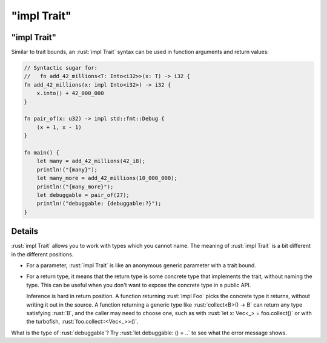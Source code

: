 ================
"impl Trait"
================

----------------
"impl Trait"
----------------

Similar to trait bounds, an :rust:`impl Trait` syntax can be used in
function arguments and return values:

.. code:: rust

   // Syntactic sugar for:
   //   fn add_42_millions<T: Into<i32>>(x: T) -> i32 {
   fn add_42_millions(x: impl Into<i32>) -> i32 {
       x.into() + 42_000_000
   }

   fn pair_of(x: u32) -> impl std::fmt::Debug {
       (x + 1, x - 1)
   }

   fn main() {
       let many = add_42_millions(42_i8);
       println!("{many}");
       let many_more = add_42_millions(10_000_000);
       println!("{many_more}");
       let debuggable = pair_of(27);
       println!("debuggable: {debuggable:?}");
   }

---------
Details
---------

:rust:`impl Trait` allows you to work with types which you cannot name. The
meaning of :rust:`impl Trait` is a bit different in the different positions.

-  For a parameter, :rust:`impl Trait` is like an anonymous generic
   parameter with a trait bound.

-  For a return type, it means that the return type is some concrete
   type that implements the trait, without naming the type. This can be
   useful when you don't want to expose the concrete type in a public
   API.

   Inference is hard in return position. A function returning
   :rust:`impl Foo` picks the concrete type it returns, without writing it
   out in the source. A function returning a generic type like
   :rust:`collect<B>() -> B` can return any type satisfying :rust:`B`, and the
   caller may need to choose one, such as with
   :rust:`let x: Vec<_> = foo.collect()` or with the turbofish,
   :rust:`foo.collect::<Vec<_>>()`.

What is the type of :rust:`debuggable`? Try :rust:`let debuggable: () = ..` to
see what the error message shows.
